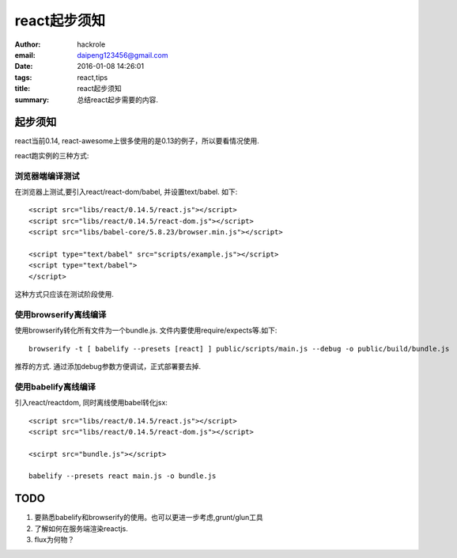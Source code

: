 react起步须知
=============

:author: hackrole
:email: daipeng123456@gmail.com
:date: 2016-01-08 14:26:01
:tags: react,tips
:title: react起步须知
:summary: 总结react起步需要的内容.

起步须知
--------

react当前0.14, react-awesome上很多使用的是0.13的例子，所以要看情况使用.

react跑实例的三种方式:

浏览器端编译测试
~~~~~~~~~~~~~~~~

在浏览器上测试,要引入react/react-dom/babel, 并设置text/babel. 如下::

    <script src="libs/react/0.14.5/react.js"></script>
    <script src="libs/react/0.14.5/react-dom.js"></script>
    <script src="libs/babel-core/5.8.23/browser.min.js"></script>

    <script type="text/babel" src="scripts/example.js"></script>
    <script type="text/babel">
    </script>

这种方式只应该在测试阶段使用.

使用browserify离线编译
~~~~~~~~~~~~~~~~~~~~~~~~~~~~

使用browserify转化所有文件为一个bundle.js.  文件内要使用require/expects等.如下::

    browserify -t [ babelify --presets [react] ] public/scripts/main.js --debug -o public/build/bundle.js

推荐的方式. 通过添加debug参数方便调试，正式部署要去掉.

使用babelify离线编译
~~~~~~~~~~~~~~~~~~~~

引入react/reactdom, 同时离线使用babel转化jsx::

    <script src="libs/react/0.14.5/react.js"></script>
    <script src="libs/react/0.14.5/react-dom.js"></script>

    <scirpt src="bundle.js"></script>

    babelify --presets react main.js -o bundle.js


**TODO**
--------

1) 要熟悉babelify和browserify的使用。也可以更进一步考虑,grunt/glun工具

2) 了解如何在服务端渲染reactjs.

3) flux为何物？
